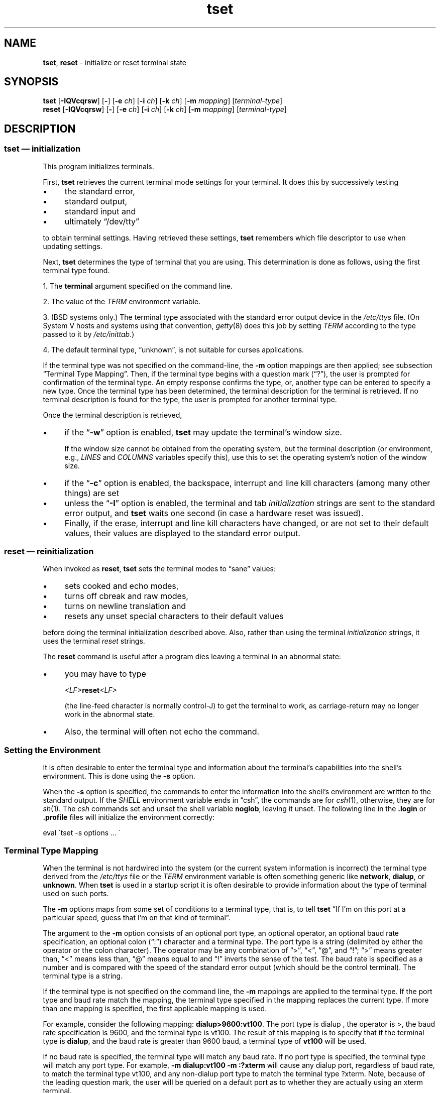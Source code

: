 .\"***************************************************************************
.\" Copyright 2018-2023,2024 Thomas E. Dickey                                *
.\" Copyright 1998-2016,2017 Free Software Foundation, Inc.                  *
.\"                                                                          *
.\" Permission is hereby granted, free of charge, to any person obtaining a  *
.\" copy of this software and associated documentation files (the            *
.\" "Software"), to deal in the Software without restriction, including      *
.\" without limitation the rights to use, copy, modify, merge, publish,      *
.\" distribute, distribute with modifications, sublicense, and/or sell       *
.\" copies of the Software, and to permit persons to whom the Software is    *
.\" furnished to do so, subject to the following conditions:                 *
.\"                                                                          *
.\" The above copyright notice and this permission notice shall be included  *
.\" in all copies or substantial portions of the Software.                   *
.\"                                                                          *
.\" THE SOFTWARE IS PROVIDED "AS IS", WITHOUT WARRANTY OF ANY KIND, EXPRESS  *
.\" OR IMPLIED, INCLUDING BUT NOT LIMITED TO THE WARRANTIES OF               *
.\" MERCHANTABILITY, FITNESS FOR A PARTICULAR PURPOSE AND NONINFRINGEMENT.   *
.\" IN NO EVENT SHALL THE ABOVE COPYRIGHT HOLDERS BE LIABLE FOR ANY CLAIM,   *
.\" DAMAGES OR OTHER LIABILITY, WHETHER IN AN ACTION OF CONTRACT, TORT OR    *
.\" OTHERWISE, ARISING FROM, OUT OF OR IN CONNECTION WITH THE SOFTWARE OR    *
.\" THE USE OR OTHER DEALINGS IN THE SOFTWARE.                               *
.\"                                                                          *
.\" Except as contained in this notice, the name(s) of the above copyright   *
.\" holders shall not be used in advertising or otherwise to promote the     *
.\" sale, use or other dealings in this Software without prior written       *
.\" authorization.                                                           *
.\"***************************************************************************
.\"
.\" $Id: tset.1,v 1.85 2024/04/27 17:57:47 tom Exp $
.TH tset 1 2024-04-27 "ncurses 6.5" "User commands"
.ie \n(.g \{\
.ds `` \(lq
.ds '' \(rq
.ds ^  \(ha
.\}
.el \{\
.ie t .ds `` ``
.el   .ds `` ""
.ie t .ds '' ''
.el   .ds '' ""
.ds       ^  ^
.\}
.
.de bP
.ie n  .IP \(bu 4
.el    .IP \(bu 2
..
.
.ds d /Users/calimo/brew/Cellar/ncurses/6.5/share/terminfo
.SH NAME
\fB\%tset\fP,
\fB\%reset\fP \-
initialize or reset terminal state
.SH SYNOPSIS
\fBtset\fP [\fB\-IQVcqrsw\fP] [\fB\-\fP] [\fB\-e\fP \fIch\fP] [\fB\-i\fP \fIch\fP] [\fB\-k\fP \fIch\fP] [\fB\-m\fP \fImapping\fP] [\fIterminal-type\fP]
.br
\fBreset\fP [\fB\-IQVcqrsw\fP] [\fB\-\fP] [\fB\-e\fP \fIch\fP] [\fB\-i\fP \fIch\fP] [\fB\-k\fP \fIch\fP] [\fB\-m\fP \fImapping\fP] [\fIterminal-type\fP]
.SH DESCRIPTION
.SS "\fItset\fP \(em initialization"
This program initializes terminals.
.PP
First, \fBtset\fP retrieves the current terminal mode settings
for your terminal.
It does this by successively testing
.bP
the standard error,
.bP
standard output,
.bP
standard input and
.bP
ultimately \*(``/dev/tty\*(''
.PP
to obtain terminal settings.
Having retrieved these settings, \fBtset\fP remembers which
file descriptor to use when updating settings.
.PP
Next, \fBtset\fP determines the type of terminal that you are using.
This determination is done as follows, using the first terminal type found.
.PP
1. The \fBterminal\fP argument specified on the command line.
.PP
2. The value of the \fITERM\fP environment variable.
.PP
3. (BSD systems only.) The terminal type associated with the standard
error output device in the \fI/etc/ttys\fP file.
(On System\ V hosts and systems using that convention,
\fI\%getty\fP(8) does this job by setting
\fITERM\fP according to the type passed to it by \fI\%/etc/inittab\fP.)
.PP
4. The default terminal type, \*(``unknown\*('',
is not suitable for curses applications.
.PP
If the terminal type was not specified on the command-line, the \fB\-m\fP
option mappings are then applied;
see subsection \*(``Terminal Type Mapping\*(''.
Then, if the terminal type begins with a question mark (\*(``?\*(''), the
user is prompted for confirmation of the terminal type.
An empty
response confirms the type, or, another type can be entered to specify
a new type.
Once the terminal type has been determined,
the terminal description for the terminal is retrieved.
If no terminal description is found
for the type, the user is prompted for another terminal type.
.PP
Once the terminal description is retrieved,
.bP
if the \*(``\fB\-w\fP\*('' option is enabled, \fBtset\fP may update
the terminal's window size.
.IP
If the window size cannot be obtained from the operating system,
but the terminal description
(or environment,
e.g.,
\fILINES\fP and \fI\%COLUMNS\fP variables specify this),
use this to set the operating system's notion of the window size.
.bP
if the \*(``\fB\-c\fP\*('' option is enabled,
the backspace, interrupt and line kill characters
(among many other things) are set
.bP
unless the \*(``\fB\-I\fP\*('' option is enabled,
the terminal
and tab \fIinitialization\fP strings are sent to the standard error output,
and \fBtset\fP waits one second (in case a hardware reset was issued).
.bP
Finally, if the erase, interrupt and line kill characters have changed,
or are not set to their default values, their values are displayed to the
standard error output.
.SS "\fIreset\fP \(em reinitialization"
When invoked as \fBreset\fP, \fBtset\fP sets the terminal
modes to \*(``sane\*('' values:
.bP
sets cooked and echo modes,
.bP
turns off cbreak and raw modes,
.bP
turns on newline translation and
.bP
resets any unset special characters to their default values
.PP
before
doing the terminal initialization described above.
Also, rather than using the terminal \fIinitialization\fP strings,
it uses the terminal \fIreset\fP strings.
.PP
The \fBreset\fP command is useful
after a program dies leaving a terminal in an abnormal state:
.bP
you may have to type
.sp
    \fI<LF>\fBreset\fI<LF>\fR
.sp
(the line-feed character is normally control-J) to get the terminal
to work, as carriage-return may no longer work in the abnormal state.
.bP
Also, the terminal will often not echo the command.
.SS "Setting the Environment"
It is often desirable to enter the terminal type and information about
the terminal's capabilities into the shell's environment.
This is done using the \fB\-s\fP option.
.PP
When the \fB\-s\fP option is specified, the commands to enter the information
into the shell's environment are written to the standard output.
If the \fISHELL\fP environment variable ends in \*(``csh\*('',
the commands
are for \fIcsh\fP(1),
otherwise,
they are for \fIsh\fP(1).
The \fIcsh\fP commands set and unset the shell variable \fBnoglob\fP,
leaving it unset.
The following line in the \fB.login\fP
or \fB.profile\fP files will initialize the environment correctly:
.sp
    eval \(gatset \-s options ... \(ga
.
.SS "Terminal Type Mapping"
When the terminal is not hardwired into the system (or the current
system information is incorrect) the terminal type derived from the
\fI/etc/ttys\fP file or the \fITERM\fP environment variable is often
something generic like \fBnetwork\fP, \fBdialup\fP, or \fBunknown\fP.
When \fBtset\fP is used in a startup script it is often desirable to
provide information about the type of terminal used on such ports.
.PP
The \fB\-m\fP options maps
from some set of conditions to a terminal type, that is, to
tell \fBtset\fP
\*(``If I'm on this port at a particular speed,
guess that I'm on that kind of terminal\*(''.
.PP
The argument to the \fB\-m\fP option consists of an optional port type, an
optional operator, an optional baud rate specification, an optional
colon (\*(``:\*('') character and a terminal type.
The port type is a
string (delimited by either the operator or the colon character).
The operator may be any combination of
\*(``>\*('',
\*(``<\*('',
\*(``@\*('',
and \*(``!\*('';
\*(``>\*('' means greater than,
\*(``<\*('' means less than,
\*(``@\*('' means equal to and
\*(``!\*('' inverts the sense of the test.
The baud rate is specified as a number and is compared with the speed
of the standard error output (which should be the control terminal).
The terminal type is a string.
.PP
If the terminal type is not specified on the command line, the \fB\-m\fP
mappings are applied to the terminal type.
If the port type and baud
rate match the mapping, the terminal type specified in the mapping
replaces the current type.
If more than one mapping is specified, the
first applicable mapping is used.
.PP
For example, consider the following mapping: \fBdialup>9600:vt100\fP.
The port type is dialup , the operator is >, the baud rate
specification is 9600, and the terminal type is vt100.
The result of
this mapping is to specify that if the terminal type is \fBdialup\fP,
and the baud rate is greater than 9600 baud, a terminal type of
\fBvt100\fP will be used.
.PP
If no baud rate is specified, the terminal type will match any baud rate.
If no port type is specified, the terminal type will match any port type.
For example, \fB\-m dialup:vt100 \-m :?xterm\fP
will cause any dialup port, regardless of baud rate, to match the terminal
type vt100, and any non-dialup port type to match the terminal type ?xterm.
Note, because of the leading question mark, the user will be
queried on a default port as to whether they are actually using an xterm
terminal.
.PP
No whitespace characters are permitted in the \fB\-m\fP option argument.
Also, to avoid problems with meta-characters, it is suggested that the
entire \fB\-m\fP option argument be placed within single quote characters,
and that \fIcsh\fP users insert a backslash character (\*(``\e\*('')
before any exclamation marks (\*(``!\*('').
.SH OPTIONS
The options are as follows:
.TP 5
.B \-c
Set control characters and modes.
.TP 5
.BI \-e\  ch
Set the erase character to \fIch\fP.
.TP
.B \-I
Do not send the terminal or tab initialization strings to the terminal.
.TP
.BI \-i\  ch
Set the interrupt character to \fIch\fP.
.TP
.BI \-k\  ch
Set the line kill character to \fIch\fP.
.TP
.BI \-m\  mapping
Specify a mapping from a port type to a terminal;
see subsection \*(``Terminal Type Mapping\*(''.
.TP
.B \-Q
Do not display any values for the erase, interrupt and line kill characters.
Normally \fBtset\fP displays the values for control characters which
differ from the system's default values.
.TP
.B \-q
The terminal type is displayed to the standard output, and the terminal is
not initialized in any way.
The option \*(``\-\*('' by itself is equivalent but archaic.
.TP
.B \-r
Print the terminal type to the standard error output.
.TP
.B \-s
Print the sequence of shell commands to initialize the environment variable
\fITERM\fP to the standard output;
see subsection \*(``Setting the Environment\*(''.
.TP
.B \-V
reports the version of \fI\%ncurses\fP which was used in this program,
and exits.
.TP
.B \-w
Resize the window to match the size deduced via \fBsetupterm\fP(3X).
Normally this has no effect,
unless \fBsetupterm\fP is not able to detect the window size.
.PP
The arguments for the \fB\-e\fP, \fB\-i\fP, and \fB\-k\fP
options may either be entered as actual characters
or by using the \*(``hat\*(''
notation, i.e., control-h may be specified as \*(``\*^H\*('' or \*(``\*^h\*(''.
.PP
If neither \fB\-c\fP or \fB\-w\fP is given, both options are assumed.
.SH ENVIRONMENT
The \fBtset\fP command uses these environment variables:
.TP 5
.I SHELL
tells \fBtset\fP whether to initialize \fITERM\fP using \fIsh\fP(1) or
\fIcsh\fP(1) syntax.
.TP 5
.I TERM
Denotes your terminal type.
Each terminal type is distinct, though many are similar.
.TP 5
.I TERMCAP
may denote the location of a termcap database.
If it is not an absolute pathname, e.g., begins with a \*(``/\*('',
\fBtset\fP removes the variable from the environment before looking
for the terminal description.
.SH FILES
.TP
.I /etc/ttys
system port name to terminal type mapping database (BSD versions only).
.TP
.I \*d
compiled terminal description database directory
.SH PORTABILITY
Neither IEEE Std 1003.1/The Open Group Base Specifications Issue 7
(POSIX.1-2008) nor
X/Open Curses Issue 7 documents \fBtset\fP or \fBreset\fP.
.PP
The AT&T \fBtput\fP utility (AIX, HP-UX, Solaris)
incorporated the terminal-mode manipulation as well as termcap-based features
such as resetting tabstops from \fBtset\fP in BSD (4.1c),
presumably with the intention of making \fBtset\fP obsolete.
However, each of those systems still provides \fBtset\fP.
In fact, the commonly-used \fBreset\fP utility
is always an alias for \fBtset\fP.
.PP
The \fB\%tset\fP utility provides backward compatibility with BSD
environments;
under most modern Unices,
\fI\%/etc/inittab\fP and \fI\%getty\fP(8) can set \fITERM\fP
appropriately for each dial-up line,
obviating what was \fB\%tset\fP's most important use.
This implementation behaves like 4.4BSD \fBtset\fP,
with a few exceptions we shall consider now.
.PP
A few options are different
because the \fI\%TERMCAP\fP variable
is no longer supported under terminfo-based \fI\%ncurses\fP:
.bP
The \fB\-S\fP option of BSD \fBtset\fP no longer works;
it prints an error message to the standard error and dies.
.bP
The \fB\-s\fP option only sets \fITERM\fP,
not \fI\%TERMCAP\fP.
.PP
There was an undocumented 4.4BSD feature
that invoking \fBtset\fP via a link named
\*(``TSET\*('' (or via any other name beginning with an upper-case letter)
set the terminal to use upper-case only.
This feature has been omitted.
.PP
The \fB\-A\fP, \fB\-E\fP, \fB\-h\fP, \fB\-u\fP and \fB\-v\fP
options were deleted from the \fBtset\fP
utility in 4.4BSD.
None of them were documented in 4.3BSD and all are
of limited utility at best.
The \fB\-a\fP, \fB\-d\fP, and \fB\-p\fP options are similarly
not documented or useful, but were retained as they appear to be in
widespread use.
It is strongly recommended that any usage of these
three options be changed to use the \fB\-m\fP option instead.
The \fB\-a\fP, \fB\-d\fP, and \fB\-p\fP options
are therefore omitted from the usage summary above.
.PP
Very old systems, e.g., 3BSD, used a different terminal driver which
was replaced in 4BSD in the early 1980s.
To accommodate these older systems, the 4BSD \fBtset\fP provided a
\fB\-n\fP option to specify that the new terminal driver should be used.
This implementation does not provide that choice.
.PP
It is still permissible to specify the \fB\-e\fP, \fB\-i\fP,
and \fB\-k\fP options without arguments,
although it is strongly recommended that such usage be fixed to
explicitly specify the character.
.PP
As of 4.4BSD,
executing \fBtset\fP as \fBreset\fP no longer implies the \fB\-Q\fP option.
Also, the interaction between the \- option and the \fIterminal\fP
argument in some historic implementations of \fBtset\fP has been removed.
.PP
The \fB\-c\fP and \fB\-w\fP options are not found in earlier implementations.
However, a different window size-change feature was provided in 4.4BSD.
.bP
In 4.4BSD, \fBtset\fP uses the window size from the termcap description
to set the window size if \fBtset\fP is not able to obtain the window
size from the operating system.
.bP
In \fI\%ncurses\fP, \fBtset\fP obtains the window size using
\fB\%setupterm\fP(3X), which may be from
the operating system,
the \fILINES\fP and \fICOLUMNS\fP environment variables or
the terminal description.
.PP
Obtaining the window size from a terminal's type description is common
to both implementations,
but considered obsolescent.
Its only practical use is for hardware terminals.
Generally,
the window size will remain uninitialized only if there were a problem
obtaining the value from the operating system
(and \fB\%setupterm\fP would still fail).
The \fILINES\fP and \fI\%COLUMNS\fP environment variables
may thus be useful for working around window-size problems,
but have the drawback that if the window is resized,
their values must be recomputed and reassigned.
The \fI\%resize\fP(1) program distributed with
\fI\%xterm\fP(1) assists this activity.
.SH HISTORY
A \fB\%reset\fP command written by Kurt Shoens appeared in 1BSD
(March 1978).
.\" https://minnie.tuhs.org/cgi-bin/utree.pl?file=1BSD/s6/reset.c
It set the \fIerase\fP and \fIkill\fP characters
to \fB\*^H\fP (backspace) and \fB@\fP respectively.
Mark Horton improved this \fB\%reset\fP in 3BSD
(October 1979),
adding \fIintr\fP,
\fIquit\fP,
\fIstart\fP/\fIstop\fP,
and \fIeof\fP
characters as well as changing the program to avoid modifying any user
settings.
.\" https://minnie.tuhs.org/cgi-bin/utree.pl?file=3BSD/usr/src/cmd/\
.\"   reset.c
That version of \fB\%reset\fP did not use \fI\%termcap\fP.
.PP
Eric Allman wrote a distinct \fBtset\fP command for 1BSD,
using a forerunner of \fI\%termcap\fP called \fI\%ttycap\fP.
.\" https://minnie.tuhs.org/cgi-bin/utree.pl?file=1BSD/s6/tset.c
.\" https://minnie.tuhs.org/cgi-bin/utree.pl?file=1BSD/man7/ttycap.7
Allman's comments in the source code indicate
that he began work in October 1977,
continuing development over the next few years.
By late 1979,
it had migrated to \fI\%termcap\fP and handled the \fI\%TERMCAP\fP
variable.
.\" https://minnie.tuhs.org/cgi-bin/utree.pl?file=3BSD/usr/src/cmd/\
.\"   tset/tset.c
Later comments indicate that \fBtset\fP was modified in September 1980
to use logic copied from the 3BSD \*(``reset\*('' program when it was
invoked as \fB\%reset\fP.
.\" https://minnie.tuhs.org/cgi-bin/utree.pl?file=2.9BSD/usr/src/ucb/\
.\"   tset/tset.c
This version appeared in 4.1cBSD, \" and backported to 2.9BSD
late in 1982.
Other developers such as Keith Bostic and Jim Bloom continued to modify
\fBtset\fP until 4.4BSD was released in 1993.
.PP
The \fI\%ncurses\fP implementation was lightly adapted from the 4.4BSD
sources to use the \fI\%terminfo\fP API by Eric S.\& Raymond
<esr@snark.thyrsus.com>.
.SH SEE ALSO
\fB\%csh\fP(1),
\fB\%sh\fP(1),
\fB\%stty\fP(1),
\fB\%curs_terminfo\fP(3X),
\fB\%tty\fP(4),
\fB\%terminfo\fP(5),
\fB\%ttys\fP(5),
\fB\%environ\fP(7)
